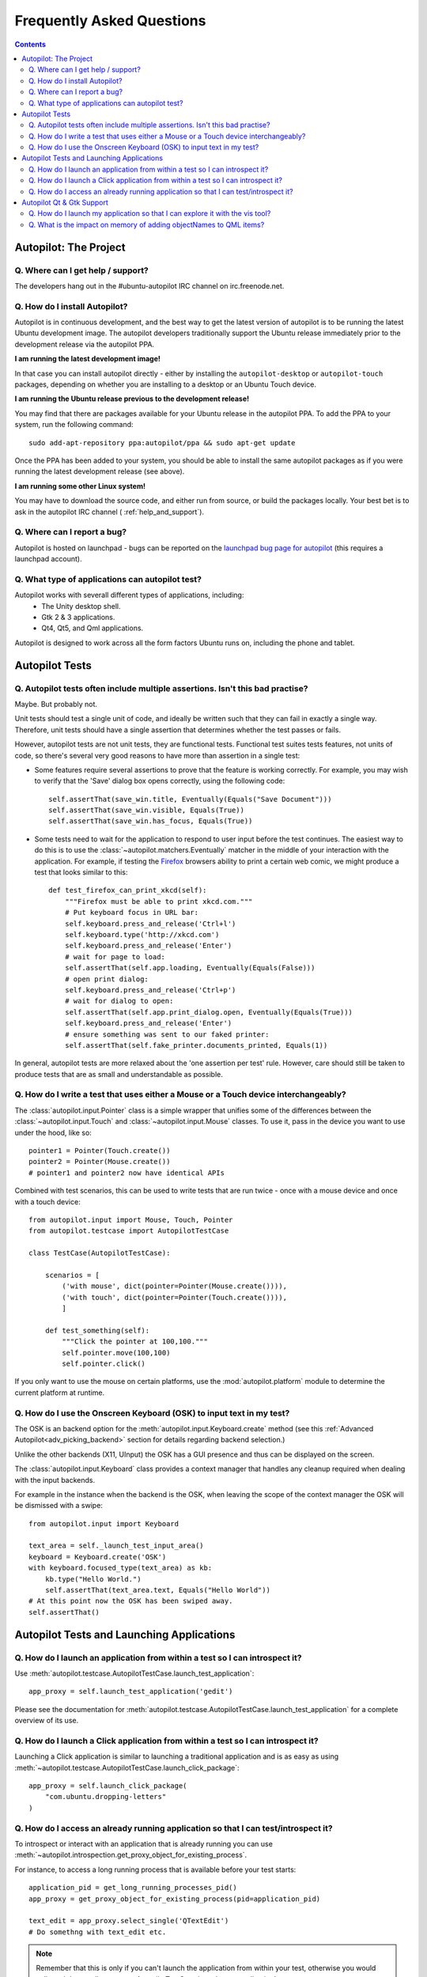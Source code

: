 Frequently Asked Questions
##########################

.. contents::

Autopilot: The Project
++++++++++++++++++++++

.. _help_and_support:

Q. Where can I get help / support?
==================================

The developers hang out in the #ubuntu-autopilot IRC channel on irc.freenode.net.

Q. How do I install Autopilot?
==============================

Autopilot is in continuous development, and the best way to get the latest version of autopilot is to be running the latest Ubuntu development image. The autopilot developers traditionally support the Ubuntu release immediately prior to the development release via the autopilot PPA.

**I am running the latest development image!**

In that case you can install autopilot directly - either by installing the ``autopilot-desktop`` or ``autopilot-touch`` packages, depending on whether you are installing to a desktop or an Ubuntu Touch device.

**I am running the Ubuntu release previous to the development release!**

You may find that there are packages available for your Ubuntu release in the autopilot PPA. To add the PPA to your system, run the following command::

    sudo add-apt-repository ppa:autopilot/ppa && sudo apt-get update

Once the PPA has been added to your system, you should be able to install the same autopilot packages as if you were running the latest development release (see above).

**I am running some other Linux system!**

You may have to download the source code, and either run from source, or build the packages locally. Your best bet is to ask in the autopilot IRC channel ( :ref:`help_and_support`).

Q. Where can I report a bug?
============================

Autopilot is hosted on launchpad - bugs can be reported on the `launchpad bug page for autopilot <https://bugs.launchpad.net/autopilot/+filebug>`_ (this requires a launchpad account).

Q. What type of applications can autopilot test?
================================================

Autopilot works with severall different types of applications, including:
 * The Unity desktop shell.
 * Gtk 2 & 3 applications.
 * Qt4, Qt5, and Qml applications.

Autopilot is designed to work across all the form factors Ubuntu runs on, including the phone and tablet.

Autopilot Tests
+++++++++++++++

.. _faq-many-asserts:

Q. Autopilot tests often include multiple assertions. Isn't this bad practise?
==============================================================================

Maybe. But probably not.

Unit tests should test a single unit of code, and ideally be written such that they can fail in exactly a single way. Therefore, unit tests should have a single assertion that determines whether the test passes or fails.

However, autopilot tests are not unit tests, they are functional tests. Functional test suites tests features, not units of code, so there's several very good reasons to have more than assertion in a single test:

* Some features require several assertions to prove that the feature is working correctly. For example, you may wish to verify that the 'Save' dialog box opens correctly, using the following code::

    self.assertThat(save_win.title, Eventually(Equals("Save Document")))
    self.assertThat(save_win.visible, Equals(True))
    self.assertThat(save_win.has_focus, Equals(True))

* Some tests need to wait for the application to respond to user input before the test continues. The easiest way to do this is to use the :class:`~autopilot.matchers.Eventually` matcher in the middle of your interaction with the application. For example, if testing the `Firefox <http://www.mozilla.org/en-US/>`_ browsers ability to print a certain web comic, we might produce a test that looks similar to this::

    def test_firefox_can_print_xkcd(self):
        """Firefox must be able to print xkcd.com."""
        # Put keyboard focus in URL bar:
        self.keyboard.press_and_release('Ctrl+l')
        self.keyboard.type('http://xkcd.com')
        self.keyboard.press_and_release('Enter')
        # wait for page to load:
        self.assertThat(self.app.loading, Eventually(Equals(False)))
        # open print dialog:
        self.keyboard.press_and_release('Ctrl+p')
        # wait for dialog to open:
        self.assertThat(self.app.print_dialog.open, Eventually(Equals(True)))
        self.keyboard.press_and_release('Enter')
        # ensure something was sent to our faked printer:
        self.assertThat(self.fake_printer.documents_printed, Equals(1))

In general, autopilot tests are more relaxed about the 'one assertion per test' rule. However, care should still be taken to produce tests that are as small and understandable as possible.

Q. How do I write a test that uses either a Mouse or a Touch device interchangeably?
====================================================================================

The :class:`autopilot.input.Pointer` class is a simple wrapper that unifies some of the differences between the :class:`~autopilot.input.Touch` and :class:`~autopilot.input.Mouse` classes. To use it, pass in the device you want to use under the hood, like so::

    pointer1 = Pointer(Touch.create())
    pointer2 = Pointer(Mouse.create())
    # pointer1 and pointer2 now have identical APIs

Combined with test scenarios, this can be used to write tests that are run twice - once with a mouse device and once with a touch device::

    from autopilot.input import Mouse, Touch, Pointer
    from autopilot.testcase import AutopilotTestCase

    class TestCase(AutopilotTestCase):

        scenarios = [
            ('with mouse', dict(pointer=Pointer(Mouse.create()))),
            ('with touch', dict(pointer=Pointer(Touch.create()))),
            ]

        def test_something(self):
            """Click the pointer at 100,100."""
            self.pointer.move(100,100)
            self.pointer.click()

If you only want to use the mouse on certain platforms, use the :mod:`autopilot.platform` module to determine the current platform at runtime.

Q. How do I use the Onscreen Keyboard (OSK) to input text in my test?
=====================================================================

The OSK is an backend option for the :meth:`autopilot.input.Keyboard.create`
method (see this :ref:`Advanced Autopilot<adv_picking_backend>` section for
details regarding backend selection.)

Unlike the other backends (X11, UInput) the OSK has a GUI presence and thus can
be displayed on the screen.

The :class:`autopilot.input.Keyboard` class provides a context manager that
handles any cleanup required when dealing with the input backends.

For example in the instance when the backend is the OSK, when leaving the scope
of the context manager the OSK will be dismissed with a swipe::

  from autopilot.input import Keyboard

  text_area = self._launch_test_input_area()
  keyboard = Keyboard.create('OSK')
  with keyboard.focused_type(text_area) as kb:
      kb.type("Hello World.")
      self.assertThat(text_area.text, Equals("Hello World"))
  # At this point now the OSK has been swiped away.
  self.assertThat()


Autopilot Tests and Launching Applications
++++++++++++++++++++++++++++++++++++++++++

Q. How do I launch an application from within a test so I can introspect it?
============================================================================

Use :meth:`autopilot.testcase.AutopilotTestCase.launch_test_application`::

  app_proxy = self.launch_test_application('gedit')

Please see the documentation for
:meth:`autopilot.testcase.AutopilotTestCase.launch_test_application` for a
complete overview of its use.

Q. How do I launch a Click application from within a test so I can introspect it?
=================================================================================

Launching a Click application is similar to launching a traditional application
and is as easy as using
:meth:`~autopilot.testcase.AutopilotTestCase.launch_click_package`::

  app_proxy = self.launch_click_package(
      "com.ubuntu.dropping-letters"
  )

Q. How do I access an already running application so that I can test/introspect it?
===================================================================================

To introspect or interact with an application that is already running you can
use
:meth:`~autopilot.introspection.get_proxy_object_for_existing_process`.

For instance, to access a long running process that is available before your test starts::

  application_pid = get_long_running_processes_pid()
  app_proxy = get_proxy_object_for_existing_process(pid=application_pid)

  text_edit = app_proxy.select_single('QTextEdit')
  # Do somethng with text_edit etc.

.. note:: Remember that this is only if you can't launch the application from
          within your test, otherwise you would call
          :meth:`~autopilot.testcase.AutopilotTestCase.launch_test_application`.

Autopilot Qt & Gtk Support
++++++++++++++++++++++++++

Q. How do I launch my application so that I can explore it with the vis tool?
=============================================================================

Autopilot can launch applications with Autopilot support enabled allowing you to
explore and introspect the application using the :ref:`vis
tool<visualise_introspection_tree>`

For instance launching gedit is as easy as::

  $ autopilot launch gedit

*Autopilot launch* attempts to detect if you are launching either a Gtk or Qt
application so that it can enable the correct libraries. If is is unable to
determine this you will need to specify the type of application it is by using
the **-i** argument.

For example, in our previous example Autopilot was able to automatically
determine that gedit is a Gtk application and thus no further arguments were
required.

If we want to use the vis tool to introspect something like the :ref:`testapp.py
script <tut_test_with_interaction>` from an earlier tutorial we will need to
inform autopilot that it is a Qt application so that it can enable the correct
support::

  $ autopilot launch -i Qt testapp.py

Now that it has been launched with Autopilot support we can introspect and
explore out application using the :ref:`vis tool <visualise_introspection_tree>`.


Q. What is the impact on memory of adding objectNames to QML items?
===================================================================

The objectName is a QString property of QObject which defaults to an empty QString.
QString is UTF-16 representation and because it uses some general purpose
optimisations it usually allocates twice the space it needs to be able to grow
fast. It also uses implicit sharing with copy-on-write and other similar
tricks to increase performance again. These properties makes the used memory
not straightforward to predict. For example, copying an object with an
objectName, shares the memory between both as long as they are not changed.

When measuring memory consumption, things like memory alignment come into play.
Due to the fact that QML is interpreted by a JavaScript engine, we are working
in levels where lots of abstraction layers are in between the code and the
hardware and we have no chance to exactly measure consumption of a single
objectName property. Therefore the taken approach is to measure lots of items
and calculate the average consumption.

.. table:: Measurement of memory consumption of 10000 Items

    ================== ====================== ====================
    Without objectName With unique objectName With same objectName
    ================== ====================== ====================
    65292 kB           66628 kB               66480 kB
    ================== ====================== ====================

=> With 10000 different objectNames 1336 kB of memory are consumed which is
around 127 Bytes per Item.

Indeed, this is more than only the string. Some of the memory is certainly lost
due to memory alignment where certain areas are just not perfectly filled in
but left empty. However, certainly not all of the overhead can be blamed on
that. Additional memory is used by the QObject meta object information that is
needed to do signal/slot connections. Also, QML does some optimisations: It
does not connect signals/slots when not needed. So the fact that the object
name is set could trigger some more connections.

Even if more than the actual string size is used and QString uses a large
representation, this is very little compared to the rest. A qmlscene with just
the item is 27MB. One full screen image in the Nexus 10 tablet can easily
consume around 30MB of memory. So objectNames are definitely not the first
places where to search for optimisations.

Writing the test code snippets, one interesting thing came up frequently: Just
modifying the code around to set the objectName often influences the results
more than the actual string. For example, having a javascript function that
assigns the objectName definitely uses much more memory than the objectName
itself. Unless it makes sense from a performance point of view (frequently
changing bindings can be slow), objectNames should be added by directly
binding the value to the property instead using helper code to assign it.

Conclusion: If an objectName is needed for testing, this is definitely worth
it. objectName's should obviously not be added when not needed. When adding
them, the `general QML guidelines for performance should be followed. <http://qt-project.org/doc/qt-5.0/qtquick/qtquick-performance.html>`_
